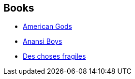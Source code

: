 :jbake-type: post
:jbake-status: published
:jbake-title: American Gods
:jbake-tags: serie
:jbake-date: 2005-03-25
:jbake-depth: ../../
:jbake-uri: goodreads/series/American_Gods.adoc
:jbake-source: https://www.goodreads.com/series/114135
:jbake-style: goodreads goodreads-serie no-index

## Books
* link:../books/9782290330418.html[American Gods]
* link:../books/9782290352847.html[Anansi Boys]
* link:../books/9782290021279.html[Des choses fragiles]
